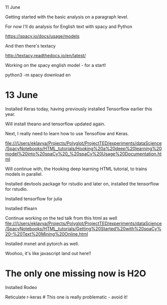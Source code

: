 11 June

Getting started with the basic analysis on a paragraph level.


For now I'll do analysis for English text with spacy and Python

https://spacy.io/docs/usage/models

And then there's textacy

http://textacy.readthedocs.io/en/latest/

Working on the spacy english model - for a start!

python3 -m spacy download en

* 13 June
Installed Keras today, having previously installed Tensorflow earlier this year.

Will install theano and tensorflow updated again.

Next, I really need to learn how to use Tensoflow and Keras.


file:///Users/eklavya/Projects/Polyglot/ProjectTED/experiments/dataScience/SpacyNotebooks/HTML_tutorials/Hooking%20a%20deep%20learning%20model%20into%20spaCy%20_%20spaCy%20Usage%20Documentation.html

Will continue with, the Hooking deep learning HTML tutorial, to trains models in parallel.

Installed devtools package for rstudio and later on, installed the tensorflow for rstudio.


Installed tensorflow for julia

Installed tflearn

Continue working on the ted talk from this html as well
file:///Users/eklavya/Projects/Polyglot/ProjectTED/experiments/dataScience/SpacyNotebooks/HTML_tutorials/Getting%20Started%20with%20spaCy%20–%20Text%20Mining%20Online.html


Installed mxnet and pytorch as well.


Woohoo, it's like javascript land out here!!


* The only one missing now is H2O


Installed Rodeo

Reticulate
r-keras # This one is really problematic - avoid it!